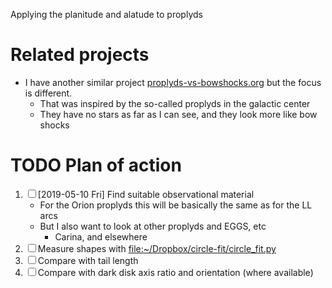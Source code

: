 Applying the planitude and alatude to proplyds
* Related projects
+ I have another similar project [[file:~/Dropbox/proplyds-vs-bowshocks/proplyds-vs-bowshocks.org][proplyds-vs-bowshocks.org]] but the focus is different.
  + That was inspired by the so-called proplyds in the galactic center
  + They have no stars as far as I can see, and they look more like bow shocks
* TODO Plan of action  
1. [ ] [2019-05-10 Fri] Find suitable observational material
   - For the Orion proplyds this will be basically the same as for the LL arcs
   - But I also want to look at other proplyds and EGGS, etc
     - Carina, and elsewhere
2. [ ] Measure shapes with [[file:~/Dropbox/circle-fit/circle_fit.py]]
3. [ ] Compare with tail length
4. [ ] Compare with dark disk axis ratio and orientation (where available)
